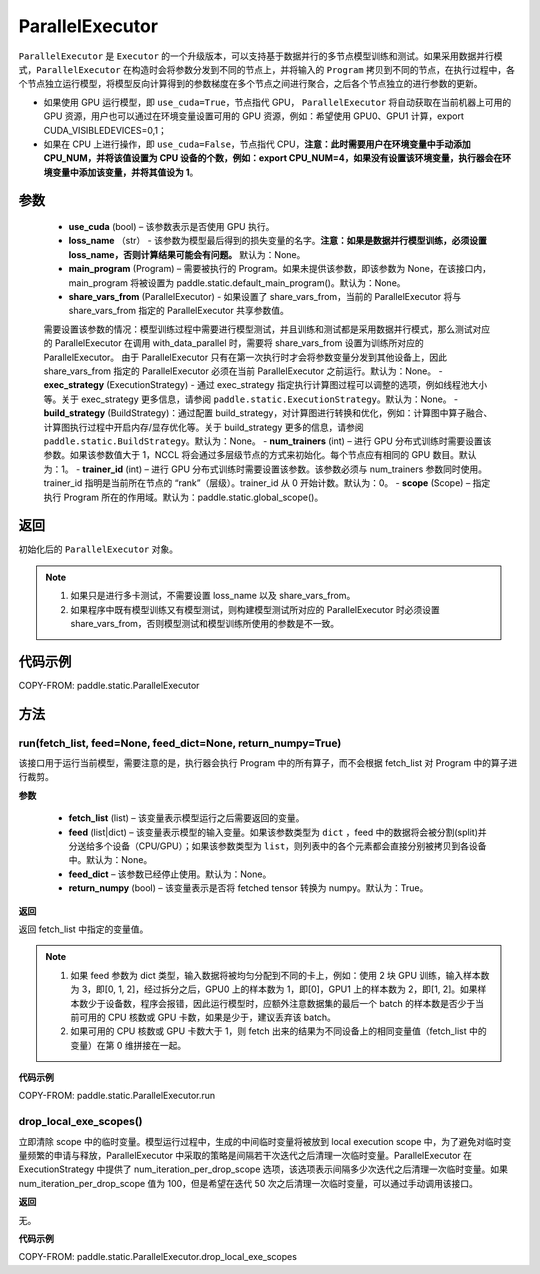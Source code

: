 .. _cn_api_fluid_ParallelExecutor:

ParallelExecutor
-------------------------------


.. py:class:: paddle.static.ParallelExecutor(use_cuda, loss_name=None, main_program=None, share_vars_from=None, exec_strategy=None, build_strategy=None, num_trainers=1, trainer_id=0, scope=None)




``ParallelExecutor`` 是 ``Executor`` 的一个升级版本，可以支持基于数据并行的多节点模型训练和测试。如果采用数据并行模式，``ParallelExecutor`` 在构造时会将参数分发到不同的节点上，并将输入的 ``Program`` 拷贝到不同的节点，在执行过程中，各个节点独立运行模型，将模型反向计算得到的参数梯度在多个节点之间进行聚合，之后各个节点独立的进行参数的更新。

- 如果使用 GPU 运行模型，即 ``use_cuda=True``，节点指代 GPU， ``ParallelExecutor`` 将自动获取在当前机器上可用的 GPU 资源，用户也可以通过在环境变量设置可用的 GPU 资源，例如：希望使用 GPU0、GPU1 计算，export CUDA_VISIBLEDEVICES=0,1；
- 如果在 CPU 上进行操作，即 ``use_cuda=False``，节点指代 CPU，**注意：此时需要用户在环境变量中手动添加 CPU_NUM，并将该值设置为 CPU 设备的个数，例如：export CPU_NUM=4，如果没有设置该环境变量，执行器会在环境变量中添加该变量，并将其值设为 1**。

参数
::::::::::::

    - **use_cuda** (bool) – 该参数表示是否使用 GPU 执行。
    - **loss_name** （str） - 该参数为模型最后得到的损失变量的名字。**注意：如果是数据并行模型训练，必须设置 loss_name，否则计算结果可能会有问题。** 默认为：None。
    - **main_program** (Program) – 需要被执行的 Program。如果未提供该参数，即该参数为 None，在该接口内，main_program 将被设置为 paddle.static.default_main_program()。默认为：None。
    - **share_vars_from** (ParallelExecutor) - 如果设置了 share_vars_from，当前的 ParallelExecutor 将与 share_vars_from 指定的 ParallelExecutor 共享参数值。
    需要设置该参数的情况：模型训练过程中需要进行模型测试，并且训练和测试都是采用数据并行模式，那么测试对应的 ParallelExecutor 在调用 with_data_parallel 时，需要将 share_vars_from 设置为训练所对应的 ParallelExecutor。
    由于 ParallelExecutor 只有在第一次执行时才会将参数变量分发到其他设备上，因此 share_vars_from 指定的 ParallelExecutor 必须在当前 ParallelExecutor 之前运行。默认为：None。
    - **exec_strategy** (ExecutionStrategy) -  通过 exec_strategy 指定执行计算图过程可以调整的选项，例如线程池大小等。关于 exec_strategy 更多信息，请参阅 ``paddle.static.ExecutionStrategy``。默认为：None。
    - **build_strategy** (BuildStrategy)：通过配置 build_strategy，对计算图进行转换和优化，例如：计算图中算子融合、计算图执行过程中开启内存/显存优化等。关于 build_strategy 更多的信息，请参阅  ``paddle.static.BuildStrategy``。默认为：None。
    - **num_trainers** (int) – 进行 GPU 分布式训练时需要设置该参数。如果该参数值大于 1，NCCL 将会通过多层级节点的方式来初始化。每个节点应有相同的 GPU 数目。默认为：1。
    - **trainer_id** (int) –  进行 GPU 分布式训练时需要设置该参数。该参数必须与 num_trainers 参数同时使用。trainer_id 指明是当前所在节点的 “rank”（层级）。trainer_id 从 0 开始计数。默认为：0。
    - **scope** (Scope) – 指定执行 Program 所在的作用域。默认为：paddle.static.global_scope()。

返回
::::::::::::
初始化后的 ``ParallelExecutor`` 对象。

.. note::
     1. 如果只是进行多卡测试，不需要设置 loss_name 以及 share_vars_from。
     2. 如果程序中既有模型训练又有模型测试，则构建模型测试所对应的 ParallelExecutor 时必须设置 share_vars_from，否则模型测试和模型训练所使用的参数是不一致。

代码示例
::::::::::::

COPY-FROM: paddle.static.ParallelExecutor

方法
::::::::::::
run(fetch_list, feed=None, feed_dict=None, return_numpy=True)
'''''''''

该接口用于运行当前模型，需要注意的是，执行器会执行 Program 中的所有算子，而不会根据 fetch_list 对 Program 中的算子进行裁剪。

**参数**

    - **fetch_list** (list) – 该变量表示模型运行之后需要返回的变量。
    - **feed** (list|dict) – 该变量表示模型的输入变量。如果该参数类型为 ``dict`` ，feed 中的数据将会被分割(split)并分送给多个设备（CPU/GPU）；如果该参数类型为 ``list``，则列表中的各个元素都会直接分别被拷贝到各设备中。默认为：None。
    - **feed_dict** – 该参数已经停止使用。默认为：None。
    - **return_numpy** (bool) – 该变量表示是否将 fetched tensor 转换为 numpy。默认为：True。

**返回**

返回 fetch_list 中指定的变量值。

.. note::
     1. 如果 feed 参数为 dict 类型，输入数据将被均匀分配到不同的卡上，例如：使用 2 块 GPU 训练，输入样本数为 3，即[0, 1, 2]，经过拆分之后，GPU0 上的样本数为 1，即[0]，GPU1 上的样本数为 2，即[1, 2]。如果样本数少于设备数，程序会报错，因此运行模型时，应额外注意数据集的最后一个 batch 的样本数是否少于当前可用的 CPU 核数或 GPU 卡数，如果是少于，建议丢弃该 batch。
     2. 如果可用的 CPU 核数或 GPU 卡数大于 1，则 fetch 出来的结果为不同设备上的相同变量值（fetch_list 中的变量）在第 0 维拼接在一起。

**代码示例**

COPY-FROM: paddle.static.ParallelExecutor.run

drop_local_exe_scopes()
'''''''''

立即清除 scope 中的临时变量。模型运行过程中，生成的中间临时变量将被放到 local execution scope 中，为了避免对临时变量频繁的申请与释放，ParallelExecutor 中采取的策略是间隔若干次迭代之后清理一次临时变量。ParallelExecutor 在 ExecutionStrategy 中提供了 num_iteration_per_drop_scope 选项，该选项表示间隔多少次迭代之后清理一次临时变量。如果 num_iteration_per_drop_scope 值为 100，但是希望在迭代 50 次之后清理一次临时变量，可以通过手动调用该接口。

**返回**

无。

**代码示例**

COPY-FROM: paddle.static.ParallelExecutor.drop_local_exe_scopes
